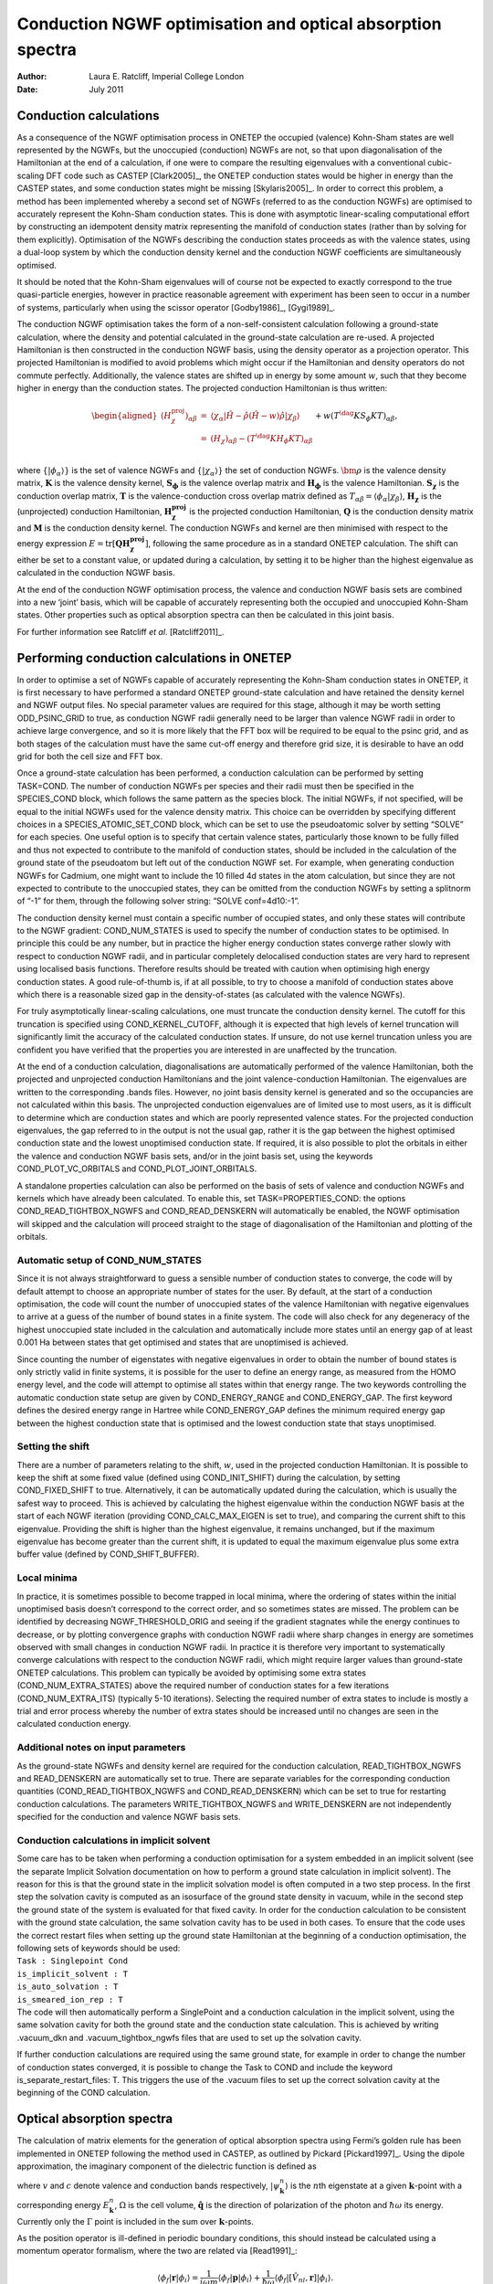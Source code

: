 =====================================================================
Conduction NGWF optimisation and optical absorption spectra
=====================================================================

:Author: Laura E. Ratcliff, Imperial College London
	 
:Date:   July 2011

Conduction calculations
=======================

As a consequence of the NGWF optimisation process in ONETEP the occupied
(valence) Kohn-Sham states are well represented by the NGWFs, but the
unoccupied (conduction) NGWFs are not, so that upon diagonalisation of
the Hamiltonian at the end of a calculation, if one were to compare the
resulting eigenvalues with a conventional cubic-scaling DFT code such as
CASTEP [Clark2005]_, the ONETEP conduction states would be
higher in energy than the CASTEP states, and some conduction states
might be missing [Skylaris2005]_. In order to correct this
problem, a method has been implemented whereby a second set of NGWFs
(referred to as the conduction NGWFs) are optimised to accurately
represent the Kohn-Sham conduction states. This is done with asymptotic
linear-scaling computational effort by constructing an idempotent
density matrix representing the manifold of conduction states (rather
than by solving for them explicitly). Optimisation of the NGWFs
describing the conduction states proceeds as with the valence states,
using a dual-loop system by which the conduction density kernel and the
conduction NGWF coefficients are simultaneously optimised.

It should be noted that the Kohn-Sham eigenvalues will of course not be
expected to exactly correspond to the true quasi-particle energies,
however in practice reasonable agreement with experiment has been seen
to occur in a number of systems, particularly when using the scissor
operator [Godby1986]_, [Gygi1989]_.

The conduction NGWF optimisation takes the form of a non-self-consistent
calculation following a ground-state calculation, where the density and
potential calculated in the ground-state calculation are re-used. A
projected Hamiltonian is then constructed in the conduction NGWF basis,
using the density operator as a projection operator. This projected
Hamiltonian is modified to avoid problems which might occur if the
Hamiltonian and density operators do not commute perfectly.
Additionally, the valence states are shifted up in energy by some amount
:math:`w`, such that they become higher in energy than the conduction
states. The projected conduction Hamiltonian is thus written:

.. math::

   \begin{aligned}
   \left(H_\chi^{\textrm{proj}}\right)_{\alpha\beta}&=&\langle \chi_\alpha|\hat{H}-\hat{\rho}\left(\hat{H}-w\right)\hat{\rho}|\chi_\beta\rangle\\ \nonumber
   &=&\left(H_\chi\right)_{\alpha\beta} -\left(T^\dag K H_\phi KT\right)_{\alpha\beta}\\ \nonumber
   &&+w\left(T^\dag K S_\phi KT\right)_{\alpha\beta}, \end{aligned}

where :math:`\{|\phi_{\alpha}\rangle\}` is the set of valence NGWFs and
:math:`\{|\chi_{\alpha}\rangle\}` the set of conduction NGWFs.
:math:`{\bm{\rho}}` is the valence density matrix, :math:`\mathbf{K}` is
the valence density kernel, :math:`\mathbf{S_{\phi}}` is the valence
overlap matrix and :math:`\mathbf{H_{\phi}}` is the valence Hamiltonian.
:math:`\mathbf{S_{\chi}}` is the conduction overlap matrix,
:math:`\mathbf{T}` is the valence-conduction cross overlap matrix
defined as
:math:`T_{\alpha\beta}=\langle \phi_{\alpha} | \chi_{\beta} \rangle`,
:math:`\mathbf{H_{\chi}}` is the (unprojected) conduction Hamiltonian,
:math:`\mathbf{H_\chi^{\textrm{proj}}}` is the projected conduction
Hamiltonian, :math:`\mathbf{Q}` is the conduction density matrix and
:math:`\mathbf{M}` is the conduction density kernel. The conduction
NGWFs and kernel are then minimised with respect to the energy
expression
:math:`E=\text{tr}\left[\mathbf{Q}\mathbf{H_\chi^{\textrm{proj}}}\right]`,
following the same procedure as in a standard ONETEP calculation. The
shift can either be set to a constant value, or updated during a
calculation, by setting it to be higher than the highest eigenvalue as
calculated in the conduction NGWF basis.

At the end of the conduction NGWF optimisation process, the valence and
conduction NGWF basis sets are combined into a new ‘joint’ basis, which
will be capable of accurately representing both the occupied and
unoccupied Kohn-Sham states. Other properties such as optical absorption
spectra can then be calculated in this joint basis.

For further information see Ratcliff *et
al*. [Ratcliff2011]_.

Performing conduction calculations in ONETEP
============================================

In order to optimise a set of NGWFs capable of accurately representing
the Kohn-Sham conduction states in ONETEP, it is first necessary to have
performed a standard ONETEP ground-state calculation and have retained
the density kernel and NGWF output files. No special parameter values
are required for this stage, although it may be worth setting
ODD\_PSINC\_GRID to true, as conduction NGWF radii generally need to be
larger than valence NGWF radii in order to achieve large convergence,
and so it is more likely that the FFT box will be required to be equal
to the psinc grid, and as both stages of the calculation must have the
same cut-off energy and therefore grid size, it is desirable to have an
odd grid for both the cell size and FFT box.

Once a ground-state calculation has been performed, a conduction
calculation can be performed by setting TASK=COND. The number of
conduction NGWFs per species and their radii must then be specified in
the SPECIES\_COND block, which follows the same pattern as the species
block. The initial NGWFs, if not specified, will be equal to the initial
NGWFs used for the valence density matrix. This choice can be overridden
by specifying different choices in a SPECIES\_ATOMIC\_SET\_COND block,
which can be set to use the pseudoatomic solver by setting “SOLVE” for
each species. One useful option is to specify that certain valence
states, particularly those known to be fully filled and thus not
expected to contribute to the manifold of conduction states, should be
included in the calculation of the ground state of the pseudoatom but
left out of the conduction NGWF set. For example, when generating
conduction NGWFs for Cadmium, one might want to include the 10 filled 4d
states in the atom calculation, but since they are not expected to
contribute to the unoccupied states, they can be omitted from the
conduction NGWFs by setting a splitnorm of “-1” for them, through the
following solver string: “SOLVE conf=4d10:-1”.

The conduction density kernel must contain a specific number of occupied
states, and only these states will contribute to the NGWF gradient:
COND\_NUM\_STATES is used to specify the number of conduction states to
be optimised. In principle this could be any number, but in practice the
higher energy conduction states converge rather slowly with respect to
conduction NGWF radii, and in particular completely delocalised
conduction states are very hard to represent using localised basis
functions. Therefore results should be treated with caution when
optimising high energy conduction states. A good rule-of-thumb is, if at
all possible, to try to choose a manifold of conduction states above
which there is a reasonable sized gap in the density-of-states (as
calculated with the valence NGWFs).

For truly asymptotically linear-scaling calculations, one must truncate
the conduction density kernel. The cutoff for this truncation is
specified using COND\_KERNEL\_CUTOFF, although it is expected that high
levels of kernel truncation will significantly limit the accuracy of the
calculated conduction states. If unsure, do not use kernel truncation
unless you are confident you have verified that the properties you are
interested in are unaffected by the truncation.

At the end of a conduction calculation, diagonalisations are
automatically performed of the valence Hamiltonian, both the projected
and unprojected conduction Hamiltonians and the joint valence-conduction
Hamiltonian. The eigenvalues are written to the corresponding .bands
files. However, no joint basis density kernel is generated and so the
occupancies are not calculated within this basis. The unprojected
conduction eigenvalues are of limited use to most users, as it is
difficult to determine which are conduction states and which are poorly
represented valence states. For the projected conduction eigenvalues,
the gap referred to in the output is not the usual gap, rather it is the
gap between the highest optimised conduction state and the lowest
unoptimised conduction state. If required, it is also possible to plot
the orbitals in either the valence and conduction NGWF basis sets,
and/or in the joint basis set, using the keywords
COND\_PLOT\_VC\_ORBITALS and COND\_PLOT\_JOINT\_ORBITALS.

A standalone properties calculation can also be performed on the basis
of sets of valence and conduction NGWFs and kernels which have already
been calculated. To enable this, set TASK=PROPERTIES\_COND: the options
COND\_READ\_TIGHTBOX\_NGWFS and COND\_READ\_DENSKERN will automatically
be enabled, the NGWF optimisation will skipped and the calculation will
proceed straight to the stage of diagonalisation of the Hamiltonian and
plotting of the orbitals.

Automatic setup of COND\_NUM\_STATES
------------------------------------

Since it is not always straightforward to guess a sensible number of
conduction states to converge, the code will by default attempt to
choose an appropriate number of states for the user. By default, at the
start of a conduction optimisation, the code will count the number of
unoccupied states of the valence Hamiltonian with negative eigenvalues
to arrive at a guess of the number of bound states in a finite system.
The code will also check for any degeneracy of the highest unoccupied
state included in the calculation and automatically include more states
until an energy gap of at least 0.001 Ha between states that get
optimised and states that are unoptimised is achieved.

Since counting the number of eigenstates with negative eigenvalues in
order to obtain the number of bound states is only strictly valid in
finite systems, it is possible for the user to define an energy range,
as measured from the HOMO energy level, and the code will attempt to
optimise all states within that energy range. The two keywords
controlling the automatic conduction state setup are given by
COND\_ENERGY\_RANGE and COND\_ENERGY\_GAP. The first keyword defines the
desired energy range in Hartree while COND\_ENERGY\_GAP defines the
minimum required energy gap between the highest conduction state that is
optimised and the lowest conduction state that stays unoptimised.

Setting the shift
-----------------

There are a number of parameters relating to the shift, :math:`w`, used
in the projected conduction Hamiltonian. It is possible to keep the
shift at some fixed value (defined using COND\_INIT\_SHIFT) during the
calculation, by setting COND\_FIXED\_SHIFT to true. Alternatively, it
can be automatically updated during the calculation, which is usually
the safest way to proceed. This is achieved by calculating the highest
eigenvalue within the conduction NGWF basis at the start of each NGWF
iteration (providing COND\_CALC\_MAX\_EIGEN is set to true), and
comparing the current shift to this eigenvalue. Providing the shift is
higher than the highest eigenvalue, it remains unchanged, but if the
maximum eigenvalue has become greater than the current shift, it is
updated to equal the maximum eigenvalue plus some extra buffer value
(defined by COND\_SHIFT\_BUFFER).

Local minima
------------

In practice, it is sometimes possible to become trapped in local minima,
where the ordering of states within the initial unoptimised basis
doesn’t correspond to the correct order, and so sometimes states are
missed. The problem can be identified by decreasing
NGWF\_THRESHOLD\_ORIG and seeing if the gradient stagnates while the
energy continues to decrease, or by plotting convergence graphs with
conduction NGWF radii where sharp changes in energy are sometimes
observed with small changes in conduction NGWF radii. In practice it is
therefore very important to systematically converge calculations with
respect to the conduction NGWF radii, which might require larger values
than ground-state ONETEP calculations. This problem can typically be
avoided by optimising some extra states (COND\_NUM\_EXTRA\_STATES) above
the required number of conduction states for a few iterations
(COND\_NUM\_EXTRA\_ITS) (typically 5-10 iterations). Selecting the
required number of extra states to include is mostly a trial and error
process whereby the number of extra states should be increased until no
changes are seen in the calculated conduction energy.

.. _cond_ngwfs_notes:

Additional notes on input parameters
------------------------------------

As the ground-state NGWFs and density kernel are required for the
conduction calculation, READ\_TIGHTBOX\_NGWFS and READ\_DENSKERN are
automatically set to true. There are separate variables for the
corresponding conduction quantities (COND\_READ\_TIGHTBOX\_NGWFS and
COND\_READ\_DENSKERN) which can be set to true for restarting conduction
calculations. The parameters WRITE\_TIGHTBOX\_NGWFS and WRITE\_DENSKERN
are not independently specified for the conduction and valence NGWF
basis sets.

.. _cond_ngwfs_solvent:

Conduction calculations in implicit solvent
-------------------------------------------

| Some care has to be taken when performing a conduction optimisation
  for a system embedded in an implicit solvent (see the separate
  Implicit Solvation documentation on how to perform a ground state
  calculation in implicit solvent). The reason for this is that the
  ground state in the implicit solvation model is often computed in a
  two step process. In the first step the solvation cavity is computed
  as an isosurface of the ground state density in vacuum, while in the
  second step the ground state of the system is evaluated for that fixed
  cavity. In order for the conduction calculation to be consistent with
  the ground state calculation, the same solvation cavity has to be used
  in both cases. To ensure that the code uses the correct restart files
  when setting up the ground state Hamiltonian at the beginning of a
  conduction optimisation, the following sets of keywords should be
  used:

| ``Task : Singlepoint Cond``
| ``is_implicit_solvent : T``
| ``is_auto_solvation : T``
| ``is_smeared_ion_rep : T``

| The code will then automatically perform a SinglePoint and a
  conduction calculation in the implicit solvent, using the same
  solvation cavity for both the ground state and the conduction state
  calculation. This is achieved by writing .vacuum\_dkn and
  .vacuum\_tightbox\_ngwfs files that are used to set up the solvation
  cavity.

If further conduction calculations are required using the same ground
state, for example in order to change the number of conduction states
converged, it is possible to change the Task to COND and include the
keyword is\_separate\_restart\_files: T. This triggers the use of the
.vacuum files to set up the correct solvation cavity at the beginning of
the COND calculation.

Optical absorption spectra
==========================

The calculation of matrix elements for the generation of optical
absorption spectra using Fermi’s golden rule has been implemented in
ONETEP following the method used in CASTEP, as outlined by
Pickard [Pickard1997]_. Using the dipole approximation, the
imaginary component of the dielectric function is defined as

.. math::
   :label: imag_diel

   \varepsilon_2\left(\omega\right)=\frac{2e^2\pi}{\Omega\epsilon_0}\sum_{\mathbf{k},v,c}\left|\langle\psi_{\mathbf{k}}^{c}|\mathbf{\hat{q}}\cdot\mathbf{r}|\psi_{\mathbf{k}}^{v}\rangle\right|^2\delta\left(E_{\mathbf{k}}^{c}-E_{\mathbf{k}}^{v}-\hbar\omega\right) ,

where :math:`v` and :math:`c` denote valence and conduction bands
respectively, :math:`|\psi_{\mathbf{k}}^{n}\rangle` is the :math:`n`\ th
eigenstate at a given :math:`\mathbf{k}`-point with a corresponding
energy :math:`E_{\mathbf{k}}^n`, :math:`\Omega` is the cell volume,
:math:`\mathbf{\hat{q}}` is the direction of polarization of the photon
and :math:`\hbar\omega` its energy. Currently only the :math:`\Gamma`
point is included in the sum over :math:`\mathbf{k}`-points.

As the position operator is ill-defined in periodic boundary conditions,
this should instead be calculated using a momentum operator formalism,
where the two are related via [Read1991]_:

.. math:: \langle\phi_f|\mathbf{r}|\phi_i\rangle = \frac{1}{i\omega m}\langle\phi_f|\mathbf{p}|\phi_i\rangle + \frac{1}{\hbar\omega}\langle\phi_f|\left[\hat{V}_{nl},\mathbf{r}\right]|\phi_i\rangle .

The commutator term can then be found using the
identity [Motta2010]_:

.. math::

   \begin{aligned}
   &&\left(\nabla_\mathbf{k}+\nabla_\mathbf{k'}\right)\left[\int e^{-i\mathbf{k}\cdot\mathbf{r}} V_{nl}\left(\mathbf{r},\mathbf{r'}\right) e^{i\mathbf{k'}\cdot\mathbf{r'}} d\mathbf{r}\ d\mathbf{r'}\right] \\
   &=&i\int e^{-i\mathbf{k}\cdot\mathbf{r}}\left[V_{nl}\left(\mathbf{r},\mathbf{r'}\right)\mathbf{r'}-\mathbf{r}V_{nl}\left(\mathbf{r},\mathbf{r'}\right)\right] e^{i\mathbf{k'}\cdot\mathbf{r'}} d\mathbf{r}\ d\mathbf{r'} \nonumber,\end{aligned}

where the derivative can either be calculated directly or using finite
differences in reciprocal space. Once the matrix elements have been
calculated in this manner, they can then be used to form a weighted
density of states according to equation :eq:`imag_diel`.

Calculating optical absorption spectra in ONETEP
================================================

The calculation of matrix elements for optical absorption spectra is
activated by setting COND\_CALC\_OPTICAL\_SPECTRA to true. The matrix
elements are then calculated at the end of a conduction calculation in
both the valence and joint valence-conduction NGWF basis sets. Various
options can be modified, including the choice of calculating the matrix
elements in either the position or momentum representation, using the
parameter COND\_SPEC\_CALC\_MOM\_MAT\_ELS. For accurate results, the
position operator should only be used for molecules, where the
conduction NGWFs are sufficiently small compared to the size of the unit
cell that they do not overlap with any periodic copies. If using the
momentum formulation, the default behaviour is to also calculate the
commutator between the nonlocal potential and the position operator,
although setting COND\_SPEC\_CALC\_NONLOC\_COMM will switch this off.
Additionally, the method of calculation of the commutator can be
specified using COND\_SPEC\_CONT\_DERIV, so that either a continuous
derivative or finite difference method is employed. If using the finite
difference option, the finite difference shifting parameter can also be
specified using COND\_SPEC\_NONLOC\_COMM\_SHIFT.

Outputs
-------

If the input filename is seed.dat then the matrix elements will be
written to seed\_val\_OPT\_MAT\_ELS.txt and
seed\_joint\_OPT\_MAT\_ELS.txt. These contain the matrix elements
between all states in the :math:`x`, :math:`y` and :math:`z` directions,
and the energies of each state, as well as the transition energy, are
also printed. For calculations in the momentum representation, the real
and imaginary components of the matrix element are printed in the
additional two columns at the end.

[Clark2005] S. J. Clark, M. D. Segall, C. J. Pickard, P. J. Hasnip, M. J. Probert, K. Refson and M. C. Payne, Z. Kristallogr. **220**, 567 (2005).

[Skylaris2005] C.-K. Skylaris, P. D. Haynes, A. A. Mostofi and M. C. Payne, J. Phys. Condens. Matter **17**, 5757 (2005).

[Godby1986] R. W. Godby, M. Schlüter and L. J. Sham, Phys. Rev. Lett **56**, 2415 (1986).

[Gygi1989] F. Gygi and A. Baldereschi, Phys. Rev. Lett **62**, 2160 (1989).

[Ratcliff2011] L. E. Ratcliff, N. D. M. Hine and P. D. Haynes *In Preparation* (2011).

[Pickard1997] C. J. Pickard, Ph.D. thesis, University of Cambridge (1997).

[Read1991] A. J. Read and R. J. Needs, Phys. Rev. B **44**, 13071 (1991).

[Motta2010] C. Motta, M. Giantomassi, M. Cazzaniga, K. Gal-Nagy and X. Gonze, Comput. Mater. Sci. **50**, 698 (2010).
